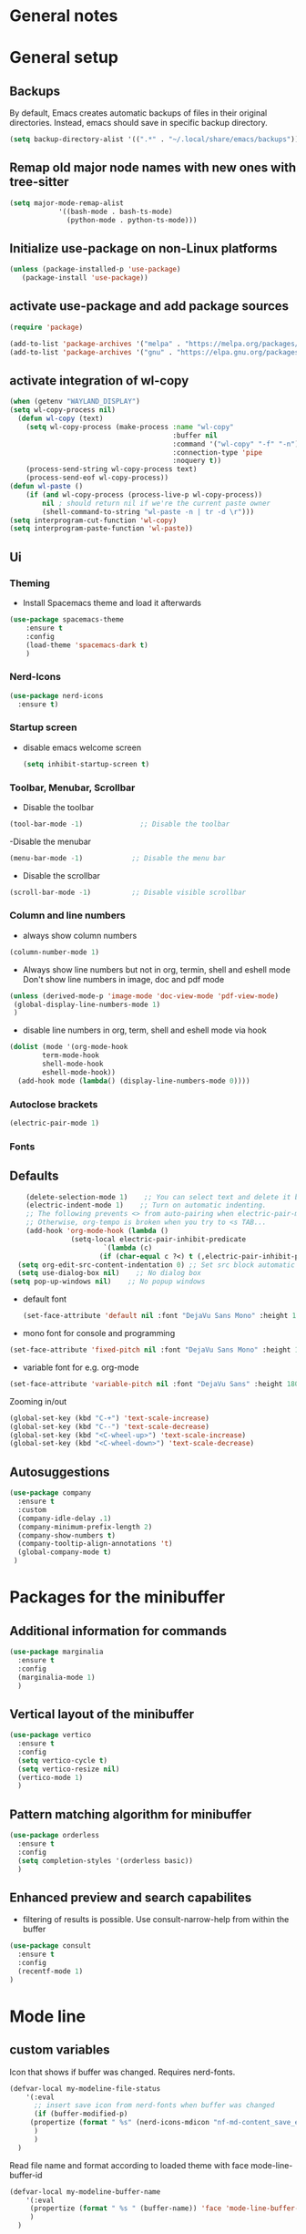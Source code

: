 * General notes
* General setup
** Backups

By default, Emacs creates automatic backups of files in their original directories. Instead, emacs should save in specific backup directory.
#+begin_src emacs-lisp :tangle yes
(setq backup-directory-alist '((".*" . "~/.local/share/emacs/backups")))
#+end_src

** Remap old major node names with new ones with tree-sitter

#+begin_src emacs-lisp :tangle yes
  (setq major-mode-remap-alist
              '((bash-mode . bash-ts-mode)
                (python-mode . python-ts-mode)))

#+end_src
  
#+end_src
** Initialize use-package on non-Linux platforms

#+begin_src emacs-lisp :tangle yes
  (unless (package-installed-p 'use-package)
     (package-install 'use-package))
#+end_src

** activate use-package and add package sources

#+begin_src emacs-lisp :tangle yes
  (require 'package)

  (add-to-list 'package-archives '("melpa" . "https://melpa.org/packages/") t)
  (add-to-list 'package-archives '("gnu" . "https://elpa.gnu.org/packages/") t)
#+end_src

** activate integration of wl-copy
#+begin_src emacs-lisp :tangle yes
(when (getenv "WAYLAND_DISPLAY")
(setq wl-copy-process nil)
  (defun wl-copy (text)
    (setq wl-copy-process (make-process :name "wl-copy"
                                        :buffer nil
                                        :command '("wl-copy" "-f" "-n")
                                        :connection-type 'pipe
                                        :noquery t))
    (process-send-string wl-copy-process text)
    (process-send-eof wl-copy-process))
(defun wl-paste ()
    (if (and wl-copy-process (process-live-p wl-copy-process))
        nil ; should return nil if we're the current paste owner
        (shell-command-to-string "wl-paste -n | tr -d \r")))
(setq interprogram-cut-function 'wl-copy)
(setq interprogram-paste-function 'wl-paste))
#+end_src

** Ui
*** Theming

- Install Spacemacs theme and load it afterwards
#+begin_src emacs-lisp :tangle yes
  (use-package spacemacs-theme
      :ensure t
      :config
      (load-theme 'spacemacs-dark t)
      )
#+end_src

*** Nerd-Icons
#+begin_src emacs-lisp :tangle yes
(use-package nerd-icons
  :ensure t)
#+end_src

*** Startup screen
- disable emacs welcome screen
  #+begin_src emacs-lisp :tangle yes
    (setq inhibit-startup-screen t)
  #+end_src

*** Toolbar, Menubar, Scrollbar
- Disable the toolbar
#+begin_src emacs-lisp :tangle yes
  (tool-bar-mode -1)	          ;; Disable the toolbar
#+end_src

-Disable the menubar
#+begin_src emacs-lisp :tangle yes
  (menu-bar-mode -1)            ;; Disable the menu bar
#+end_src

- Disable the scrollbar
#+begin_src emacs-lisp :tangle yes
  (scroll-bar-mode -1)          ;; Disable visible scrollbar
#+end_src

*** Column and line numbers
- always show column numbers
#+begin_src emacs-lisp :tangle yes
    (column-number-mode 1)
#+end_src

 - Always show line numbers but not in org, termin, shell and eshell mode
   Don't show line numbers in image, doc and pdf mode
#+begin_src emacs-lisp :tangle yes 
     (unless (derived-mode-p 'image-mode 'doc-view-mode 'pdf-view-mode)
      (global-display-line-numbers-mode 1)
      )
#+end_src

- disable line numbers in org, term, shell and eshell mode via hook
#+begin_src emacs-lisp :tangle yes
    (dolist (mode '(org-mode-hook
		    term-mode-hook
		    shell-mode-hook
		    eshell-mode-hook))
      (add-hook mode (lambda() (display-line-numbers-mode 0))))
#+end_src

*** Autoclose brackets
#+begin_src emacs-lisp :tangle yes
  (electric-pair-mode 1)
#+end_src

*** Fonts
** Defaults
#+begin_src emacs-lisp :tangle yes
    (delete-selection-mode 1)    ;; You can select text and delete it by typing.
    (electric-indent-mode 1)    ;; Turn on automatic indenting.
    ;; The following prevents <> from auto-pairing when electric-pair-mode is on.
    ;; Otherwise, org-tempo is broken when you try to <s TAB...
    (add-hook 'org-mode-hook (lambda ()
               (setq-local electric-pair-inhibit-predicate
                       `(lambda (c)
                      (if (char-equal c ?<) t (,electric-pair-inhibit-predicate c))))))
  (setq org-edit-src-content-indentation 0) ;; Set src block automatic indent to 0 instead of 2.
  (setq use-dialog-box nil)    ;; No dialog box
(setq pop-up-windows nil)    ;; No popup windows
#+end_src

- default font  
 #+begin_src emacs-lisp :tangle yes
   (set-face-attribute 'default nil :font "DejaVu Sans Mono" :height 180)
#+end_src
 
- mono font for console and programming
#+begin_src emacs-lisp :tangle yes
  (set-face-attribute 'fixed-pitch nil :font "DejaVu Sans Mono" :height 180)
#+end_src

- variable font for e.g. org-mode
#+begin_src emacs-lisp :tangle yes
  (set-face-attribute 'variable-pitch nil :font "DejaVu Sans" :height 180)
#+end_src

Zooming in/out
#+begin_src emacs-lisp :tangle yes
(global-set-key (kbd "C-+") 'text-scale-increase)
(global-set-key (kbd "C--") 'text-scale-decrease)
(global-set-key (kbd "<C-wheel-up>") 'text-scale-increase)
(global-set-key (kbd "<C-wheel-down>") 'text-scale-decrease)
#+end_src

** Autosuggestions
#+begin_src emacs-lisp :tangle yes
  (use-package company
    :ensure t
    :custom
    (company-idle-delay .1)
    (company-minimum-prefix-length 2)
    (company-show-numbers t)
    (company-tooltip-align-annotations 't)
    (global-company-mode t)
   )
#+end_src

* Packages for the minibuffer
** Additional information for commands
#+begin_src emacs-lisp :tangle yes
(use-package marginalia
  :ensure t
  :config
  (marginalia-mode 1)
  )
#+end_src

** Vertical layout of the minibuffer
#+begin_src emacs-lisp :tangle yes
(use-package vertico
  :ensure t
  :config
  (setq vertico-cycle t)
  (setq vertico-resize nil)
  (vertico-mode 1)
  )
#+end_src

** Pattern matching algorithm for minibuffer
#+begin_src emacs-lisp :tangle yes
(use-package orderless
  :ensure t
  :config
  (setq completion-styles '(orderless basic))
  )
#+end_src

** Enhanced preview and search capabilites
- filtering of results is possible. Use consult-narrow-help from within the buffer
#+begin_src emacs-lisp :tangle yes
(use-package consult
  :ensure t
  :config
  (recentf-mode 1)
)
#+end_src
* Mode line
** custom variables
Icon that shows if buffer was changed.
Requires nerd-fonts.
#+begin_src emacs-lisp :tangle yes 
(defvar-local my-modeline-file-status
    '(:eval
      ;; insert save icon from nerd-fonts when buffer was changed
      (if (buffer-modified-p) 
	 (propertize (format " %s" (nerd-icons-mdicon "nf-md-content_save_edit")))
      )
      )
  )
#+end_src

Read file name and format according to loaded theme with face mode-line-buffer-id
#+begin_src emacs-lisp :tangle yes
(defvar-local my-modeline-buffer-name
    '(:eval
     (propertize (format " %s " (buffer-name)) 'face 'mode-line-buffer-id)
     )
  )
#+end_src

Option: Display complete file path. Will not be exported currently. Don't us together with last code block.
#+begin_src emacs-lisp :tangle no
(defvar-local my-modeline-buffer-name
    '(:eval
     (propertize (format " %s " (buffer-file-name)) 'face 'mode-line-buffer-id)
     )
  )
#+end_src

Display klickable major-mode with keybindings
#+begin_src emacs-lisp :tangle yes
(defvar-local my-modeline-mode-name
    '(:eval
        (propertize 
	 (format-mode-line mode-name)
	 'help-echo "Major mode\n\
mouse-1: Display major mode menu\n\
mouse-2: Show help for major mode\n\
mouse-3: Toggle minor modes"
	 'mouse-face 'spacemacs-theme-custom-colors
	 'local-map mode-line-major-mode-keymap)
	)
  )
#+end_src

State of evil-mode in flycheck-mode
#+begin_src emacs-lisp :tangle yes
(defvar-local my-modeline-evil-state
    '(:eval (cond
       (( eq evil-state 'visual) "V")
       (( eq evil-state 'normal) "N")
       (( eq evil-state 'insert) "I")
       (t "*")))
    )
#+end_src

*** Minor mode Flycheck
Show minor mode flycheck. Is necessary since in my config, minor modes are not automatically shown.
I use the check for "Bound-and-true-p flycheck-mode" since flycheck-mode is started only in spefic major modes. This garantees that the minor mode is not shown in other major modes.
#+begin_src emacs-lisp :tangle yes
(defvar-local my-modeline-flycheck
   '(:eval
     (when (and (bound-and-true-p flycheck-mode)
              (or flycheck-current-errors
                  (eq 'running flycheck-last-status-change)))
	 ;;(bound-and-true-p t)
	   (propertize (format " FlyC " )
	    'help-echo "Flycheck "
	    'mouse-face 'spacemacs-theme-comment-bg
                       'local-map (let ((map (make-sparse-keymap)))
                                    (define-key map [mode-line down-mouse-1]
                                      flycheck-mode-menu-map)
                                    (define-key map [mode-line mouse-2]
                                      (lambda ()
                                        (interactive)
                                        (describe-function 'flycheck-mode)))
                                    map))
       ))
   )
#+end_src

Add error and warning number to flycheck minor mode
#+begin_src emacs-lisp :tangle yes
(defun my/flycheck-lighter (state)
  "Return flycheck information for the given error type STATE."
  (let* ((counts (flycheck-count-errors flycheck-current-errors))
         (errorp (flycheck-has-current-errors-p state))
         (err (or (cdr (assq state counts)) "?"))
         (running (eq 'running flycheck-last-status-change)))
    (if (or errorp running) (format "•%s" err))))

(defvar-local my-modeline-flycheck-errors
'(:eval
   (when (and (bound-and-true-p flycheck-mode)
              (or flycheck-current-errors
                  (eq 'running flycheck-last-status-change)))
     (concat
      (cl-loop for state in '((error . "#e0211d")
                              (warning . "#dc752f")
                              (info . "#83A598"))

               as lighter = (my/flycheck-lighter (car state))
               when lighter
               concat (propertize
                       lighter
                       'face `(:foreground ,(cdr state))))
      " "))))
#+end_src

** Combine variables to modeline
Create list of all custom mode-line variables.
Without setting them to risky mode, they will not work.
#+begin_src emacs-lisp :tangle yes
(dolist (construct '(my-modeline-buffer-name
		     my-modeline-file-status
		     my-modeline-mode-name
		     my-modeline-flycheck
		     my-modeline-flycheck-errors
		     my-modeline-evil-state
                     ))
  (put construct 'risky-local-variable t))
#+end_src

Setq-default to effect all mode-lines and not only the local one
#+begin_src emacs-lisp :tangle yes
(setq-default mode-line-format
	      '(;; error-message
		"%e"			
		mode-line-front-space
		my-modeline-evil-state
		" "
		;; display save icon if buffer was changed
		my-modeline-file-status
		;; display buffer name
		my-modeline-buffer-name
		;; display row and column numbers
		mode-line-position-column-line-format
		" "
	        my-modeline-mode-name
		my-modeline-flycheck
		my-modeline-flycheck-errors
		;; show git status
		vc-mode
		" "
		mode-line-end-spaces
		)
	      )
#+end_src
* Desktop package to be able to save last session
#+begin_src emacs-lisp :tangle yes
(use-package desktop
  :init (desktop-save-mode 1)
  :config
   ;; don't save the following buffers
   (add-to-list 'desktop-modes-not-to-save 'dired-mode)
   (add-to-list 'desktop-modes-not-to-save 'Info-mode)
   (add-to-list 'desktop-modes-not-to-save 'info-lookup-mode)
   (add-to-list 'desktop-modes-not-to-save 'fundamental-mode)
   ;; specify dir to save session
   desktop-dirname "~/emacs_session_backup"
   desktop-base-file-name "desktop"
   desktop-base-lock-name "desktop.lock"
   )
#+end_src

* Show all keybindings in minibuffer
#+begin_src emacs-lisp :tangle yes
  (use-package which-key
    :ensure t
    :init
    (which-key-mode 1)
    :diminish which-key-mode
    :config
    (setq which-key-idle-delay 0.3)
    (setq which-key-allow-evil-operators t)
    )
#+end_src

* Org mode
** Helper functions
Set options for every Orgfile. Like
- automatic indentation
- set variable font size for better readable text
- automatically perform line wrap
#+begin_src emacs-lisp :tangle yes
    (defun my/org-mode-setup()
      ;; active automatic indentation
      (org-indent-mode)
      ;; proportially resize font
      (variable-pitch-mode 1)
      ;; automatically perform line wrap
      (visual-line-mode 1)
      )
  (defun my/org-font-setup()
    ;; Replace list hyphen with dot
    (font-lock-add-keywords 'org-mode
                            '(("^ *\\([-]\\) "
                               (0 (prog1 () (compose-region (match-beginning 1) (match-end 1) "•"))))))

    ;;Set faces for heading levels.
    (dolist (face '((org-level-1 . 1.2)
                    (org-level-2 . 1.1)
                    (org-level-3 . 1.05)
                    (org-level-4 . 1.0)
                    (org-level-5 . 1.1)
                    (org-level-6 . 1.1)
                    (org-level-7 . 1.1)
                    (org-level-8 . 1.1)))
      (set-face-attribute (car face) nil :font "DejaVu Sans" :weight 'regular :height (cdr face)))
  ;; Ensure that anything that should be fixed-pitch in Org files appears that way
  (set-face-attribute 'org-block nil :foreground nil :inherit 'fixed-pitch)
  (set-face-attribute 'org-code nil :inherit '(shadow fixed-pitch))
  (set-face-attribute 'org-table nil :inherit '(shadow fixed-pitch))
  (set-face-attribute 'org-verbatim nil :inherit '(shadow fixed-pitch))
  (set-face-attribute 'org-special-keyword nil :inherit '(font-lock-comment-face fixed-pitch))
  (set-face-attribute 'org-meta-line nil :inherit '(font-lock-comment-face fixed-pitch))
  (set-face-attribute 'org-checkbox nil :inherit 'fixed-pitch)
  )
#+end_src

** Activate org mode
#+begin_src emacs-lisp :tangle yes
(use-package org
  :hook (org-mode . my/org-mode-setup)
  :config
  ;; replace "..." at the end of collapsed headlines
  (setq org-ellipsis " ▾"
	;; remove special characters used for bold, kursiv etc.
	org-hide-emphasis-markers t)

  (setq org-agenda-start-with-log-mode t)
  (setq org-log-done 'time)
  (setq org-log-into-drawer t)
  ;; RETURN will follow links in org-mode files
  (setq org-return-follows-link  t)  
  ;; (setq org-agenda-files
  ;; 	'("/data/orgmode/")
  ;; 	)
  (my/org-font-setup)
  :bind (;;copy link anker to clipboard, insert with C-c C-l
	 ("C-c l" . org-stored-links)
	 )
  )
#+end_src

** Improve org mode bullets and headers
#+begin_src emacs-lisp :tangle yes
(use-package org-superstar
  :ensure t
 )
#+end_src

** Org Agenda
Define folder for org agenda files.
#+begin_src emacs-lisp :tangle yes
(use-package org-agenda
  :config
    (setq org-agenda-files (directory-files-recursively "/data/orgmode/" "\\.org$"))
    )
#+end_src

* Evil mode

Use evil collection for better integration of vim keybindings in various modes.

#+begin_src emacs-lisp :tangle yes
  (use-package evil
    :ensure t
    :init
    (setq evil-want-integration t)
    (setq evil-want-keybinding nil)
    :config
    (evil-mode 1)
    )

  (use-package evil-collection
    :after evil
    :ensure t
    :config
    (evil-collection-init))

;; Using RETURN to follow links in Org/Evil 
;; Unmap keys in 'evil-maps if not done, (setq org-return-follows-link t) will not work
(with-eval-after-load 'evil-maps
  (define-key evil-motion-state-map (kbd "SPC") nil)
  (define-key evil-motion-state-map (kbd "RET") nil)
  (define-key evil-motion-state-map (kbd "TAB") nil))
;; Setting RETURN key in org-mode to follow links
  (setq org-return-follows-link  t)
#+end_src

** Additional evil keybindings
#+begin_src emacs-lisp :tangle yes
   ;; set leader key in all states
   (evil-set-leader nil (kbd "SPC"))

   ;; set local leader
   (evil-set-leader 'normal "," t)

  ;; files
   (define-key evil-normal-state-map (kbd "<leader> f f") '("Search files" . consult-find))
   (define-key evil-normal-state-map (kbd "<leader> f r") '("Recent files" . consult-recent-file))
   (define-key evil-normal-state-map (kbd "<leader> f g") '("Search files (grep)" . consult-grep))
   (define-key evil-normal-state-map (kbd "<leader> f n") '("New file" . evil-buffer-new))

   ;; buffers
   (define-key evil-normal-state-map (kbd "<leader> b b") '("Switch to buffer" . consult-buffer))
   (define-key evil-normal-state-map (kbd "<leader> b k") '("Kill current buffer" . kill-current-buffer))
   (define-key evil-normal-state-map (kbd "<leader> b r") '("Rename buffer" . rename-buffer))
   (define-key evil-normal-state-map (kbd "<leader> b s") '("Save buffer" . basic-save-buffer))

   ;; tabs
   (define-key evil-normal-state-map (kbd "<leader> t t") '("Switch to tab" . tab-switch))

   ;; search
   (define-key evil-normal-state-map (kbd "<leader> s o") '("Search heading" - consult-outline))
   (define-key evil-normal-state-map (kbd "<leader> s l") '("Search line" . consult-line))

   ;; org-mode
   (define-key evil-normal-state-map (kbd "<leader> o e") '("Export org file" . org-export-dispatch))
    (define-key evil-normal-state-map (kbd "<leader> o a") '("Open org agenda" . org-agenda))
   (define-key evil-normal-state-map (kbd "<leader> o t") '("Export code blocks" . org-babel-tangle))
   (define-key evil-normal-state-map (kbd "<leader> o i s") '("Insert scheduled date" . org-schedule))

   ;; flycheck
   (define-key evil-normal-state-map (kbd "<leader> l l") '("Show list of flycheck errors" . flycheck-list-errors))
   (define-key evil-normal-state-map (kbd "<leader> l n") '("Next flycheck error" . flycheck-next-error))
   (define-key evil-normal-state-map (kbd "<leader> l p") '("Previous flycheck error" . flycheck-previous-error))
#+end_src

* LSP

** Treesitter

Setup treesitter languages.
#+begin_src emacs-lisp :tangle yes
(setq treesit-language-source-alist
	  '((bash "https://github.com/tree-sitter/tree-sitter-bash")
	    (python "https://github.com/tree-sitter/tree-sitter-python"))
	  )

#+end_src

Function to install all languages for treesitter that were added to the treesit language list.
#+begin_src emacs-lisp :tangle yes
(defun my/install-treesit_languages()
 (interactive)
 (mapc #'treesit-install-language-grammar (mapcar #'car treesit-language-source-alist))
 )
#+end_src


** Setup modes

Automatically start python mode, wenn opening py-files.
#+begin_src emacs-lisp :tangle yes
(use-package python-ts-mode
  :mode "\\.py\\'"
  )
#+end_src

** Snippets for autosuggestions
#+begin_src emacs-lisp :tangle yes
(use-package yasnippet
  :ensure t
  )

;; load prepared snippets
(use-package yasnippet-snippets
  :ensure t
  )
#+end_src

** LSP-Clients
*** Eglot

Currently acticated since it is included in emacs
#+begin_src emacs-lisp :tangle yes
(use-package eglot
   :ensure t
   :hook
   (python-ts-mode . eglot-ensure)
  )
#+end_src

*** LSP-Mode

Currently disabled in favour of eglot.
Enable which-key integration.
lsp-ui to enable inline check messages and flyby function.
#+begin_src emacs-lisp
(use-package lsp-mode
  :ensure t
  :commands lsp lsp-deferred
  :hook ((python-ts-mode . lsp-deferred))
  :config
  (lsp-enable-which-key-integration t)
  (setq-default lsp-pylsp-plugins-flake8-max-line-length 200)
  (setq-default lsp-pylsp-plugins-pycodestyle-max-line-length 200)
  )

(use-package lsp-ui
  :ensure t
  :hook (lsp-mode . lsp-ui-mode)
  )
#+end_src

Use flycheck instead of flymake since more information is shown with lsp-mode as well as eglot.
#+begin_src emacs-lisp :tangle yes
  (use-package flycheck
    :ensure t
    :config
    (setq-default flycheck-flake8-maximum-line-length 200))
#+end_src


** LSP-Server
*** Pyright

Not used at the moment since pylsp has more functions and checkups.
#+begin_src 
(use-package lsp-pyright
   :ensure t)
#+end_src

*** Pylsp
Pylsp is installed in the distro by dev-python/lsp-language-server.

* Hooks

Reload yas-snippets.
#+begin_src emacs-lisp :tangle yes
(yas-reload-all)
#+end_src

Hooks per Major mode.
Python-mode
#+begin_src emacs-lisp :tangle yes
(add-hook 'python-mode-hook 'yas-minor-mode)
#+end_src

Elisp-mode
#+begin_src emacs-lisp :tangle yes
(add-hook 'elisp-mode-hook 'yas-minor-mode)
#+end_src

Org-mode
#+begin_src emacs-lisp :tangle yes
(add-hook 'org-mode-hook 'yas-minor-mode)
(add-hook 'org-mode-hook 'org-superstar-mode)
#+end_src
